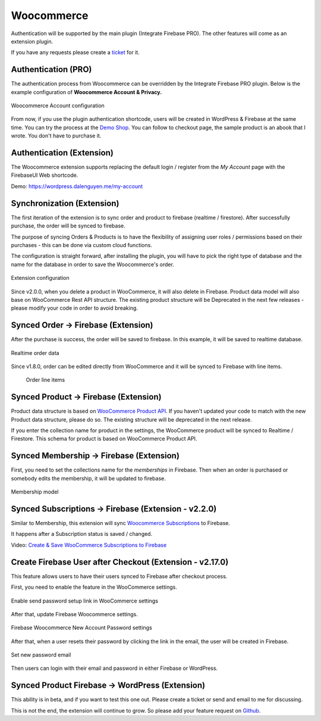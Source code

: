 .. raw:: html

    <style> .red {color:red} </style>

Woocommerce
=============

Authentication will be supported by the main plugin (Integrate Firebase PRO). The other features will come as an extension plugin. 

If you have any requests please create a `ticket <https://github.com/dalenguyen/firebase-wordpress-plugin/issues>`_ for it.

Authentication (PRO)
----------------------------------

The authentication process from Woocommerce can be overridden by the Integrate Firebase PRO plugin. Below is the example configuration of **Woocommerce Account & Privacy.**

.. figure:: /images/extensions/woocommerce/woocommerce-account-configuration.png
    :scale: 70%
    :align: center

    Woocommerce Account configuration

From now, if you use the plugin authentication shortcode, users will be created in WordPress & Firebase at the same time. You can try the process at the `Demo Shop <https://wordpress.dalenguyen.me/product/building-restful-web-apis-with-node-js-express-mongodb-and-typescript/>`_. You can follow to checkout page, the sample product is an abook that I wrote. You don't have to purchase it.

Authentication (Extension)
----------------------------------

The Woocommerce extension supports replacing the default login / register from the `My Account` page with the FirebaseUI Web shortcode.

Demo: https://wordpress.dalenguyen.me/my-account


Synchronization (Extension)
----------------------------------

The first iteration of the extension is to sync order and product to firebase (realtime / firestore). After successfully purchase, the order will be synced to firebase. 

The purpose of syncing Orders & Products is to have the flexibility of assigning user roles / permissions based on their purchases - this can be done via custom cloud functions.

The configuration is straight forward, after installing the plugin, you will have to pick the right type of database and the name for the database in order to save the Woocommerce's order.

.. figure:: /images/extensions/woocommerce/woo-configuration.png
    :scale: 70%
    :align: center

    Extension configuration

Since v2.0.0, when you delete a product in WooCommerce, it will also delete in Firebase. Product data model will also base on WooCommerce Rest API structure. The existing product structure will be Deprecated in the next few releases - please modify your code in order to avoid breaking.

Synced Order -> Firebase (Extension)
----------------------------------

After the purchase is success, the order will be saved to firebase. In this example, it will be saved to realtime database.

.. figure:: /images/extensions/woocommerce/realtime-order-data.png
    :scale: 70%
    :align: center

    Realtime order data

Since v1.8.0, order can be edited directly from WooCommerce and it will be synced to Firebase with line items.

    .. figure:: /images/extensions/woocommerce/line-items.png
        :scale: 70%
        :align: center
    
        Order line items

Synced Product -> Firebase (Extension)
----------------------------------

.. role:: red

Product data structure is based on `WooCommerce Product API <https://woocommerce.github.io/woocommerce-rest-api-docs/#products>`_. :red:`If you haven't updated your code to match with the new Product data structure, please do so. The existing structure will be deprecated in the next release`.

If you enter the collection name for product in the settings, the WooCommerce product will be synced to Realtime / Firestore. This schema for product is based on WooCommerce Product API.

Synced Membership -> Firebase (Extension)
----------------------------------

First, you need to set the collections name for the `memberships` in Firebase. Then when an order is purchased or somebody edits the membership, it will be updated to firebase. 

.. figure:: /images/extensions/woocommerce/membership.png
    :scale: 70%
    :align: center

    Membership model

Synced Subscriptions -> Firebase (Extension - v2.2.0)
----------------------------------

Similar to Membership, this extension will sync `Woocommerce Subscriptions <https://woocommerce.com/products/woocommerce-subscriptions/>`_ to Firebase. 

It happens after a Subscription status is saved / changed.

Video: `Create & Save WooCommerce Subscriptions to Firebase <https://www.youtube.com/watch?v=CKJkWiWTdzQ&list=PLchk3ZdnnL-bngknCj7dMQQ6JmAfSdxd8&index=1&ab_channel=TechCater>`_

Create Firebase User after Checkout (Extension - v2.17.0)
----------------------------------

This feature allows users to have their users synced to Firebase after checkout process. 

First, you need to enable the feature in the WooCommerce settings.

.. figure:: /images/extensions/woocommerce/woo-send-password-setting.png
    :scale: 70%
    :align: center

    Enable send password setup link in WooCommerce settings

After that, update Firebase Woocommerce settings.

.. figure:: /images/extensions/woocommerce/woo-new-account-password.png
    :scale: 70%
    :align: center

    Firebase Woocommerce New Account Password settings

After that, when a user resets their password by clicking the link in the email, the user will be created in Firebase.

.. figure:: /images/extensions/woocommerce/woo-set-new-password-email.png
    :scale: 70%
    :align: center

    Set new password email

Then users can login with their email and password in either Firebase or WordPress.

Synced Product Firebase -> WordPress (Extension)
----------------------------------

This ability is in beta, and if you want to test this one out. Please create a ticket or send and email to me for discussing.

This is not the end, the extension will continue to grow. So please add your feature request on `Github <https://github.com/dalenguyen/firebase-wordpress-plugin>`_.